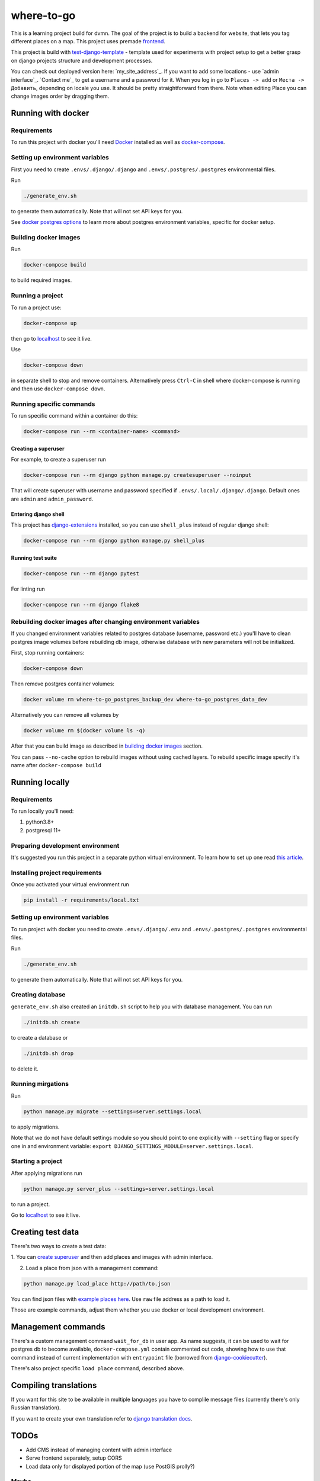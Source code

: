 =============================
where-to-go
=============================

This is a learning project build for dvmn.
The goal of the project is to build a backend for website,
that lets you tag different places on a map.
This project uses premade `frontend`_.

This project is build with `test-django-template`_ - template  used for
experiments with project setup to get a better grasp on django projects
structure and development processes.

You can check out deployed version here: `my_site_address`_.
If you want to add some locations - use `admin interface`_.
`Contact me`_ to get a username and a password for it.
When you log in go to ``Places -> add`` or ``Места -> Добавить``, depending
on locale you use. It should be pretty straightforward from there.
Note when editing Place you can change images order by dragging them.

Running with docker
===================

Requirements
^^^^^^^^^^^^

To run this project with docker you'll need `Docker`_ installed
as well as `docker-compose`_.

Setting up environment variables
^^^^^^^^^^^^^^^^^^^^^^^^^^^^^^^^

First you need to create ``.envs/.django/.django``
and ``.envs/.postgres/.postgres`` environmental files.

Run

.. code-block:: shell

   ./generate_env.sh

to generate them automatically. Note that will not set API keys for you.

See `docker postgres options`_ to learn more about postgres environment variables,
specific for docker setup.

.. _building docker images:

Building docker images
^^^^^^^^^^^^^^^^^^^^^^

Run

.. code-block:: shell

   docker-compose build

to build required images.

Running a project
^^^^^^^^^^^^^^^^^

To run a project use:

.. code-block:: shell

   docker-compose up

then go to `localhost`_ to see it live.

Use

.. code-block:: shell

   docker-compose down

in separate shell to stop and remove containers.
Alternatively press ``Ctrl-C`` in shell where docker-compose is running
and then use ``docker-compose down``.

Running specific commands
^^^^^^^^^^^^^^^^^^^^^^^^^

To run specific command within a container do this:

.. code-block:: shell

   docker-compose run --rm <container-name> <command>

.. _create superuser:

Creating a superuser
~~~~~~~~~~~~~~~~~~~~

For example, to create a superuser run

.. code-block:: shell

   docker-compose run --rm django python manage.py createsuperuser --noinput

That will create superuser with username and password specified
if ``.envs/.local/.django/.django``. Default ones are ``admin`` and ``admin_password``.

Entering django shell
~~~~~~~~~~~~~~~~~~~~~

This project has `django-extensions`_ installed, so you can use
``shell_plus`` instead of regular django shell:

.. code-block:: shell

   docker-compose run --rm django python manage.py shell_plus

Running test suite
~~~~~~~~~~~~~~~~~~

.. code-block:: shell

   docker-compose run --rm django pytest

For linting run

.. code-block:: shell

   docker-compose run --rm django flake8

Rebuilding docker images after changing environment variables
^^^^^^^^^^^^^^^^^^^^^^^^^^^^^^^^^^^^^^^^^^^^^^^^^^^^^^^^^^^^^

If you changed environment variables related to postgres database (username, password etc.)
you'll have to clean postgres image volumes before rebuilding db image,
otherwise database with new parameters will not be initialized.

First, stop running containers:

.. code-block:: shell

   docker-compose down

Then remove postgres container volumes:

.. code-block:: shell

   docker volume rm where-to-go_postgres_backup_dev where-to-go_postgres_data_dev

Alternatively you can remove all volumes by

.. code-block:: shell

   docker volume rm $(docker volume ls -q)

After that you can build image as described in `building docker images`_ section.

You can pass ``--no-cache`` option to rebuild images
without using cached layers. To rebuild specific image
specify it's name after ``docker-compose build``


Running locally
===============

Requirements
^^^^^^^^^^^^

To run locally you'll need:

1. python3.8+
2. postgresql 11+

Preparing development environment
^^^^^^^^^^^^^^^^^^^^^^^^^^^^^^^^^

It's suggested you run this project in a separate python virtual environment.
To learn how to set up one read `this article`_.


Installing project requirements
^^^^^^^^^^^^^^^^^^^^^^^^^^^^^^^

Once you activated your virtual environment run

.. code-block:: shell

   pip install -r requirements/local.txt

Setting up environment variables
^^^^^^^^^^^^^^^^^^^^^^^^^^^^^^^^

To run project with docker you need to create ``.envs/.django/.env``
and ``.envs/.postgres/.postgres`` environmental files.

Run

.. code-block:: shell

   ./generate_env.sh

to generate them automatically. Note that will not set API keys for you.

Creating database
^^^^^^^^^^^^^^^^^

``generate_env.sh`` also created an ``initdb.sh`` script to help you
with database management.
You can run

.. code-block:: shell

   ./initdb.sh create

to create a database or

.. code-block:: shell

   ./initdb.sh drop

to delete it.

Running mirgations
^^^^^^^^^^^^^^^^^^

Run

.. code-block:: shell

   python manage.py migrate --settings=server.settings.local

to apply migrations.

Note that we do not have default settings module so you should
point to one explicitly with ``--setting`` flag or specify one in
and environment variable: ``export DJANGO_SETTINGS_MODULE=server.settings.local``.

Starting a project
^^^^^^^^^^^^^^^^^^

After applying migrations run

.. code-block:: shell

   python manage.py server_plus --settings=server.settings.local

to run a project.

Go to `localhost`_ to see it live.

Creating test data
==================

There's two ways to create a test data:

1. You can `create superuser`_ and then add places and images
with admin interface.

2. Load a place from json with a management command:

.. code-block:: shell

   python manage.py load_place http://path/to.json

You can find json files with `example places here`_.
Use ``raw`` file address as a path to load it.

Those are example commands, adjust them whether you use docker or
local development environment.


Management commands
===================

There's a custom management command ``wait_for_db`` in user app.
As name suggests, it can be used to wait for postgres db to become
available, ``docker-compose.yml`` contain commented out code,
showing how to use that command instead of current implementation
with ``entrypoint`` file (borrowed from `django-cookiecutter`_).

There's also project specific ``load place`` command, described above.


Compiling translations
======================

If you want for this site to be available in multiple languages
you have to complile message files (currently there's only Russian translation).

.. code-block::shell

   python manage.py compilemessages --settings=server.settings.local

If you want to create your own translation refer to `django translation docs`_.


TODOs
=====

* Add CMS instead of managing content with admin interface
* Serve frontend separately, setup CORS
* Load data only for displayed portion of the map (use PostGIS prolly?)

Maybe
^^^^^
* Add different roles (user, moderator)
* Add commenting system
* Setup docker production deploy to ECS


.. _Docker: https://docs.docker.com/get-docker/
.. _docker-compose: https://docs.docker.com/compose/install/
.. _docker postgres options: https://hub.docker.com/_/postgres/
.. _this article: https://www.digitalocean.com/community/tutorials/common-python-tools-using-virtualenv-installing-with-pip-and-managing-packages#a-thorough-virtualenv-how-to
.. _django-extensions: https://github.com/django-extensions/django-extensions
.. _localhost: http://localhost:8000/
.. _test-django-template: https://github.com/aleert/test-django-template
.. _django-cookiecutter: https://github.com/pydanny/cookiecutter-django
.. _frontend: https://github.com/devmanorg/where-to-go-frontend/
.. _example places here: https://github.com/devmanorg/where-to-go-places/tree/master/places
.. _django translation docs: https://docs.djangoproject.com/en/3.0/topics/i18n/translation/#localization-how-to-create-language-files
